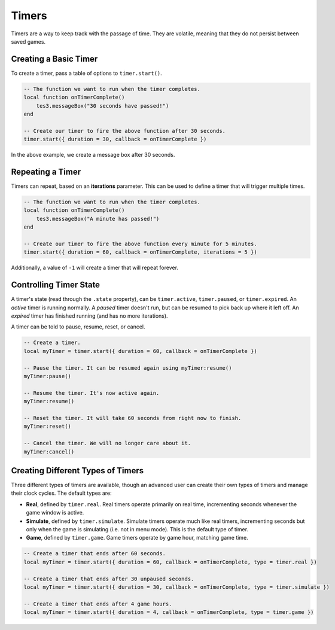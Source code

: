 Timers
====================================================================================================

Timers are a way to keep track with the passage of time. They are volatile, meaning that they do not persist between saved games.


Creating a Basic Timer
----------------------------------------------------------------------------------------------------

To create a timer, pass a table of options to ``timer.start()``.

.. code-block:: lua

    -- The function we want to run when the timer completes.
    local function onTimerComplete()
        tes3.messageBox("30 seconds have passed!")
    end

    -- Create our timer to fire the above function after 30 seconds.
    timer.start({ duration = 30, callback = onTimerComplete })

In the above example, we create a message box after 30 seconds.


Repeating a Timer
----------------------------------------------------------------------------------------------------

Timers can repeat, based on an **iterations** parameter. This can be used to define a timer that will trigger multiple times.

.. code-block:: lua

    -- The function we want to run when the timer completes.
    local function onTimerComplete()
        tes3.messageBox("A minute has passed!")
    end

    -- Create our timer to fire the above function every minute for 5 minutes.
    timer.start({ duration = 60, callback = onTimerComplete, iterations = 5 })

Additionally, a value of ``-1`` will create a timer that will repeat forever.


Controlling Timer State
----------------------------------------------------------------------------------------------------

A timer's state (read through the ``.state`` property), can be ``timer.active``, ``timer.paused``, or ``timer.expired``. An *active* timer is running normally. A *paused* timer doesn't run, but can be resumed to pick back up where it left off. An *expired* timer has finished running (and has no more iterations).

A timer can be told to pause, resume, reset, or cancel.

.. code-block:: lua

    -- Create a timer.
    local myTimer = timer.start({ duration = 60, callback = onTimerComplete })

    -- Pause the timer. It can be resumed again using myTimer:resume()
    myTimer:pause()

    -- Resume the timer. It's now active again.
    myTimer:resume()

    -- Reset the timer. It will take 60 seconds from right now to finish.
    myTimer:reset()

    -- Cancel the timer. We will no longer care about it.
    myTimer:cancel()


Creating Different Types of Timers
----------------------------------------------------------------------------------------------------

Three different types of timers are available, though an advanced user can create their own types of timers and manage their clock cycles. The default types are:

- **Real**, defined by ``timer.real``. Real timers operate primarily on real time, incrementing seconds whenever the game window is active.
- **Simulate**, defined by ``timer.simulate``. Simulate timers operate much like real timers, incrementing seconds but only when the game is simulating (i.e. not in menu mode). This is the default type of timer.
- **Game**, defined by ``timer.game``. Game timers operate by game hour, matching game time.

.. code-block:: lua

    -- Create a timer that ends after 60 seconds.
    local myTimer = timer.start({ duration = 60, callback = onTimerComplete, type = timer.real })

    -- Create a timer that ends after 30 unpaused seconds.
    local myTimer = timer.start({ duration = 30, callback = onTimerComplete, type = timer.simulate })

    -- Create a timer that ends after 4 game hours.
    local myTimer = timer.start({ duration = 4, callback = onTimerComplete, type = timer.game })
